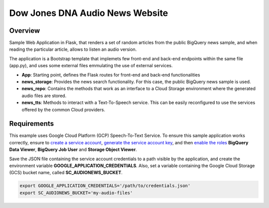 Dow Jones DNA Audio News Website
###################################

Overview
=========

Sample Web Application in Flask, that renders a set of random articles from the public BigQuery news sample, and when reading the particular article, allows to listen an audio version.

The application is a Bootstrap template that implemets few front-end and back-end endpoints within the same file (app.py), and uses some external files emmulating the use of external services.

* **App**: Starting point, defines the Flask routes for front-end and back-end functionalities
* **news_storage**: Provides the news search functionality. For this case, the public BigQuery news sample is used.
* **news_repo**: Contains the methods that work as an interface to a Cloud Storage environment where the generated audio files are stored.
* **news_tts**: Methods to interact with a Text-To-Speech service. This can be easily reconfigured to use the services offered by the common Cloud providers.

Requirements
=============

This example uses Google Cloud Platform (GCP) Speech-To-Text Service. To ensure this sample application works correctly, ensure to `create a service account <https://cloud.google.com/iam/docs/creating-managing-service-accounts>`_, `generate the service account key <https://cloud.google.com/iam/docs/creating-managing-service-account-keys>`_, and then `enable the roles <https://cloud.google.com/iam/docs/granting-roles-to-service-accounts>`_ **BigQuery Data Viewer**, **BigQuery Job User** and **Storage Object Viewer**.

Save the JSON file containing the service account credentials to a path visible by the application, and create the environment variable **GOOGLE_APPLICATION_CREDENTIALS**. Also, set a variable containing the Google Cloud Storage (GCS) bucket name, called **SC_AUDIONEWS_BUCKET**.

.. code-block:: 

    export GOOGLE_APPLICATION_CREDENTIALS='/path/to/credentials.json'
    export SC_AUDIONEWS_BUCKET='my-audio-files'

